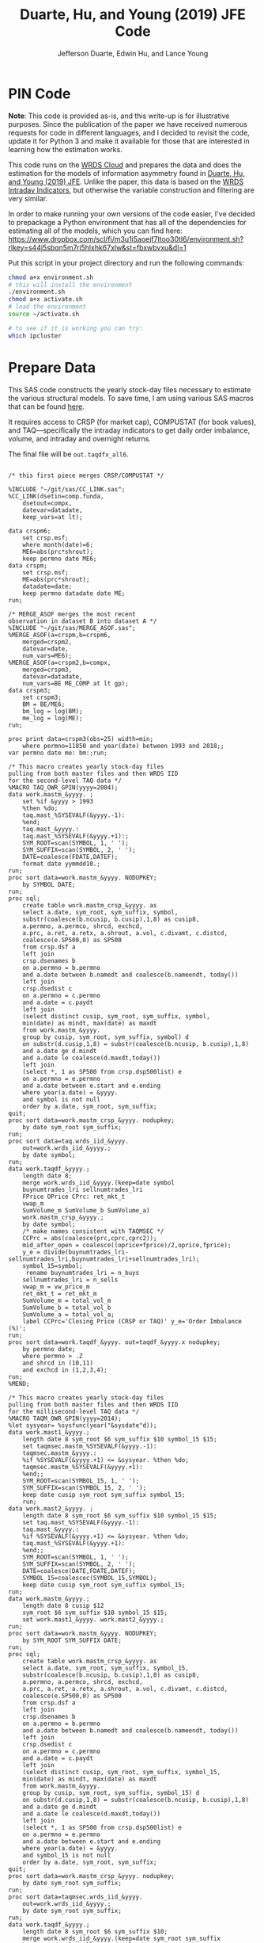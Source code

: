 # Created 2020-04-18 Sat 19:48
#+TITLE: Duarte, Hu, and Young (2019) JFE Code
#+AUTHOR: Jefferson Duarte, Edwin Hu, and Lance Young
#+PROPERTY: header-args :results output :exports both :eval no-export
#+PROPERTY: header-args:sas :session *iESS[SAS]*
#+PROPERTY: header-args:python :session *Python*
#+PROPERTY: header-args:R :session *R*
#+PROPERTY: header-args:stata :session *stata:iex*
#+OPTIONS: author:t creator:nil timestamp:nil ^:nil toc:t H:10 ':t num:nil
#+HTML_HEAD_EXTRA: <!-- Global site tag (gtag.js) - Google Analytics -->
#+HTML_HEAD_EXTRA: <script async src="https://www.googletagmanager.com/gtag/js?id=UA-67919104-2"></script>
#+HTML_HEAD_EXTRA: <script>
#+HTML_HEAD_EXTRA:   window.dataLayer = window.dataLayer || [];
#+HTML_HEAD_EXTRA:   function gtag(){dataLayer.push(arguments);}
#+HTML_HEAD_EXTRA:   gtag('js', new Date());
#+HTML_HEAD_EXTRA:   gtag('config', 'UA-67919104-2');
#+HTML_HEAD_EXTRA: </script>
#+HTML_HEAD_EXTRA: <link rel="stylesheet" href="https://latex.vercel.app/style.css">

* PIN Code
:PROPERTIES:
:CUSTOM_ID: pin-code
:END:

*Note*: This code is provided as-is, and this write-up is for illustrative
purposes. Since the publication of the paper we have received numerous requests
for code in different languages, and I decided to revisit the code, update it
for Python 3 and make it available for those that are interested in learning how
the estimation works.

This code runs on the [[https://wrds-www.wharton.upenn.edu/pages/support/the-wrds-cloud/][WRDS Cloud]] and prepares the data and does the
estimation for the models of information asymmetry found in [[https://www.sciencedirect.com/science/article/pii/S0304405X19301965][Duarte,
Hu, and Young (2019) JFE]]. Unlike the paper, this data is based on the
[[https://wrds-web.wharton.upenn.edu/wrds/query_forms/navigation.cfm?navId=524][WRDS Intraday Indicators]], but otherwise the variable construction and
filtering are very similar.

In order to make running your own versions of the code easier, I've decided to
prepackage a Python environment that has all of the dependencies for estimating
all of the models, which you can find here:
https://www.dropbox.com/scl/fi/m3u1i5aoejf7ltoo30tl6/environment.sh?rlkey=s44j5sbqn5m7ri5hlxhk67xlw&st=fbxwbvxu&dl=1

Put this script in your project directory and run the following commands:

#+begin_src bash
chmod a+x environment.sh
# this will install the environment
./environment.sh
chmod a+x activate.sh
# load the environment
source ~/activate.sh

# to see if it is working you can try:
which ipcluster
#+end_src

* Prepare Data
:PROPERTIES:
:CUSTOM_ID: data
:END:

This SAS code constructs the yearly stock-day files necessary to estimate the
various structural models. To save time, I am using various SAS macros that can
be found [[https://github.com/edwinhu/sas][here]].

It requires access to CRSP (for market cap), COMPUSTAT (for book
values), and TAQ---specifically the intraday indicators to get daily
order imbalance, volume, and intraday and overnight returns.

The final file will be ~out.taqdfx_all6~.

#+begin_src sas

/* this first piece merges CRSP/COMPUSTAT */

%INCLUDE "~/git/sas/CC_LINK.sas";
%CC_LINK(dsetin=comp.funda,
    dsetout=compx,
    datevar=datadate,
    keep_vars=at lt);

data crspm6;
    set crsp.msf;
    where month(date)=6;
    ME6=abs(prc*shrout);
    keep permno date ME6;
data crspm;
    set crsp.msf;
    ME=abs(prc*shrout);
    datadate=date;
    keep permno datadate date ME;
run;

/* MERGE_ASOF merges the most recent 
observation in dataset B into dataset A */
%INCLUDE "~/git/sas/MERGE_ASOF.sas";
%MERGE_ASOF(a=crspm,b=crspm6,
    merged=crspm2,
    datevar=date,
    num_vars=ME6);
%MERGE_ASOF(a=crspm2,b=compx,
    merged=crspm3,
    datevar=datadate,
    num_vars=BE ME_COMP at lt gp);
data crspm3;
    set crspm3;
    BM = BE/ME6;
    bm_log = log(BM);
    me_log = log(ME);
run;

proc print data=crspm3(obs=25) width=min;
    where permno=11850 and year(date) between 1993 and 2018;;
var permno date me: bm:;run;

/* This macro creates yearly stock-day files
pulling from both master files and then WRDS IID 
for the second-level TAQ data */
%MACRO TAQ_OWR_GPIN(yyyy=2004);
data work.mastm_&yyyy. ;
    set %if &yyyy > 1993
    %then %do;
    taq.mast_%SYSEVALF(&yyyy.-1):
    %end;
    taq.mast_&yyyy.:
    taq.mast_%SYSEVALF(&yyyy.+1):;
    SYM_ROOT=scan(SYMBOL, 1, ' ');
    SYM_SUFFIX=scan(SYMBOL, 2, ' ');
    DATE=coalesce(FDATE,DATEF);
    format date yymmdd10.;
run;
proc sort data=work.mastm_&yyyy. NODUPKEY;
    by SYMBOL DATE;
run;
proc sql;
    create table work.mastm_crsp_&yyyy. as
    select a.date, sym_root, sym_suffix, symbol,
    substr(coalesce(b.ncusip, b.cusip),1,8) as cusip8,
    a.permno, a.permco, shrcd, exchcd,
    a.prc, a.ret, a.retx, a.shrout, a.vol, c.divamt, c.distcd,
    coalesce(e.SP500,0) as SP500
    from crsp.dsf a
    left join
    crsp.dsenames b
    on a.permno = b.permno
    and a.date between b.namedt and coalesce(b.nameendt, today())
    left join
    crsp.dsedist c
    on a.permno = c.permno
    and a.date = c.paydt
    left join
    (select distinct cusip, sym_root, sym_suffix, symbol,
    min(date) as mindt, max(date) as maxdt
    from work.mastm_&yyyy.
    group by cusip, sym_root, sym_suffix, symbol) d
    on substr(d.cusip,1,8) = substr(coalesce(b.ncusip, b.cusip),1,8)
    and a.date ge d.mindt
    and a.date le coalesce(d.maxdt,today())
    left join
    (select *, 1 as SP500 from crsp.dsp500list) e
    on a.permno = e.permno
    and a.date between e.start and e.ending
    where year(a.date) = &yyyy.
    and symbol is not null
    order by a.date, sym_root, sym_suffix;
quit;
proc sort data=work.mastm_crsp_&yyyy. nodupkey;
    by date sym_root sym_suffix;
run;
proc sort data=taq.wrds_iid_&yyyy.
    out=work.wrds_iid_&yyyy.;
    by date symbol;
run;    
data work.taqdf_&yyyy.;
    length date 8;
    merge work.wrds_iid_&yyyy.(keep=date symbol
    buynumtrades_lri sellnumtrades_lri
    FPrice OPrice CPrc: ret_mkt_t
    vwap_m 
    SumVolume_m SumVolume_b SumVolume_a)
    work.mastm_crsp_&yyyy.;
    by date symbol;
    /* make names consistent with TAQMSEC */
    CCPrc = abs(coalesce(prc,cprc,cprc2));
    mid_after_open = coalesce((oprice+fprice)/2,oprice,fprice);
    y_e = divide(buynumtrades_lri-sellnumtrades_lri,buynumtrades_lri+sellnumtrades_lri);
    symbol_15=symbol;
     rename buynumtrades_lri = n_buys
    sellnumtrades_lri = n_sells
    vwap_m = vw_price_m
    ret_mkt_t = ret_mkt_m
    SumVolume_m = total_vol_m
    SumVolume_b = total_vol_b
    SumVolume_a = total_vol_a;
    label CCPrc='Closing Price (CRSP or TAQ)' y_e='Order Imbalance (%)';
run;
proc sort data=work.taqdf_&yyyy. out=taqdf_&yyyy.x nodupkey;
    by permno date;
    where permno > .Z
    and shrcd in (10,11)
    and exchcd in (1,2,3,4);
run;
%MEND;    

/* This macro creates yearly stock-day files
pulling from both master files and then WRDS IID 
for the millisecond-level TAQ data */
%MACRO TAQM_OWR_GPIN(yyyy=2014);
%let sysyear= %sysfunc(year("&sysdate"d));    
data work.mast1_&yyyy.;
    length date 8 sym_root $6 sym_suffix $10 symbol_15 $15;        
    set taqmsec.mastm_%SYSEVALF(&yyyy.-1):
    taqmsec.mastm_&yyyy.:
    %if %SYSEVALF(&yyyy.+1) <= &sysyear. %then %do;
    taqmsec.mastm_%SYSEVALF(&yyyy.+1):
    %end;;
    SYM_ROOT=scan(SYMBOL_15, 1, ' ');
    SYM_SUFFIX=scan(SYMBOL_15, 2, ' ');
    keep date cusip sym_root sym_suffix symbol_15;
    run;
data work.mast2_&yyyy. ;
    length date 8 sym_root $6 sym_suffix $10 symbol_15 $15;        
    set taq.mast_%SYSEVALF(&yyyy.-1):
    taq.mast_&yyyy.:
    %if %SYSEVALF(&yyyy.+1) <= &sysyear. %then %do;
    taq.mast_%SYSEVALF(&yyyy.+1):
    %end;;        
    SYM_ROOT=scan(SYMBOL, 1, ' ');
    SYM_SUFFIX=scan(SYMBOL, 2, ' ');
    DATE=coalesce(DATE,FDATE,DATEF);
    SYMBOL_15=coalescec(SYMBOL_15,SYMBOL);
    keep date cusip sym_root sym_suffix symbol_15;
run;
data work.mastm_&yyyy.;
    length date 8 cusip $12
    sym_root $6 sym_suffix $10 symbol_15 $15;    
    set work.mast1_&yyyy. work.mast2_&yyyy.;
run;
proc sort data=work.mastm_&yyyy. NODUPKEY;
    by SYM_ROOT SYM_SUFFIX DATE;
run;
proc sql;
    create table work.mastm_crsp_&yyyy. as
    select a.date, sym_root, sym_suffix, symbol_15,
    substr(coalesce(b.ncusip, b.cusip),1,8) as cusip8,
    a.permno, a.permco, shrcd, exchcd,
    a.prc, a.ret, a.retx, a.shrout, a.vol, c.divamt, c.distcd,
    coalesce(e.SP500,0) as SP500
    from crsp.dsf a
    left join
    crsp.dsenames b
    on a.permno = b.permno
    and a.date between b.namedt and coalesce(b.nameendt, today())
    left join
    crsp.dsedist c
    on a.permno = c.permno
    and a.date = c.paydt
    left join
    (select distinct cusip, sym_root, sym_suffix, symbol_15,
    min(date) as mindt, max(date) as maxdt
    from work.mastm_&yyyy.
    group by cusip, sym_root, sym_suffix, symbol_15) d
    on substr(d.cusip,1,8) = substr(coalesce(b.ncusip, b.cusip),1,8)
    and a.date ge d.mindt
    and a.date le coalesce(d.maxdt,today())
    left join
    (select *, 1 as SP500 from crsp.dsp500list) e
    on a.permno = e.permno
    and a.date between e.start and e.ending
    where year(a.date) = &yyyy.
    and symbol_15 is not null
    order by a.date, sym_root, sym_suffix;
quit;
proc sort data=work.mastm_crsp_&yyyy. nodupkey;
    by date sym_root sym_suffix;
run;
proc sort data=taqmsec.wrds_iid_&yyyy.
    out=work.wrds_iid_&yyyy.;
    by date sym_root sym_suffix;
run;        
data work.taqdf_&yyyy.;
    length date 8 sym_root $6 sym_suffix $10;
    merge work.wrds_iid_&yyyy.(keep=date sym_root sym_suffix
    buynumtrades_lr sellnumtrades_lr oprc cprc ret_mkt_m
    vw_price_m mid_after_open
    total_vol_m total_vol_b total_vol_a)
    work.mastm_crsp_&yyyy.;
    by date sym_root sym_suffix;
    CCPrc = abs(coalesce(prc,cprc));
    y_e = divide(buynumtrades_lr-sellnumtrades_lr,buynumtrades_lr+sellnumtrades_lr);
    rename buynumtrades_lr=n_buys sellnumtrades_lr=n_sells;
    label CCPrc='Closing Price (CRSP or TAQ)' y_e='Order Imbalance (%)';
run;
proc sort data=work.taqdf_&yyyy. out=taqdf_&yyyy.x nodupkey;
    by permno date;
    where permno > .Z
    and shrcd in (10,11)
    and exchcd in (1,2,3,4);
run;
%MEND;

%TAQ_OWR_GPIN(yyyy=1993);
%TAQ_OWR_GPIN(yyyy=1994);
%TAQ_OWR_GPIN(yyyy=1995);
%TAQ_OWR_GPIN(yyyy=1996);
%TAQ_OWR_GPIN(yyyy=1997);
%TAQ_OWR_GPIN(yyyy=1998);
%TAQ_OWR_GPIN(yyyy=1999);
%TAQ_OWR_GPIN(yyyy=2000);
%TAQ_OWR_GPIN(yyyy=2001);
%TAQ_OWR_GPIN(yyyy=2002);
%TAQ_OWR_GPIN(yyyy=2003);
%TAQ_OWR_GPIN(yyyy=2004);
%TAQ_OWR_GPIN(yyyy=2005);
%TAQ_OWR_GPIN(yyyy=2006);
/* NMS Implementation Feb 2007 */
%TAQM_OWR_GPIN(yyyy=2007);
%TAQM_OWR_GPIN(yyyy=2008);
%TAQM_OWR_GPIN(yyyy=2009);
%TAQM_OWR_GPIN(yyyy=2010);
%TAQM_OWR_GPIN(yyyy=2011);
%TAQM_OWR_GPIN(yyyy=2012);
%TAQM_OWR_GPIN(yyyy=2013);
%TAQM_OWR_GPIN(yyyy=2014);
%TAQM_OWR_GPIN(yyyy=2015);
%TAQM_OWR_GPIN(yyyy=2016);
%TAQM_OWR_GPIN(yyyy=2017);
%TAQM_OWR_GPIN(yyyy=2018);
%TAQM_OWR_GPIN(yyyy=2019);

data taqdfx_all;
    set taqdf_:;
run;

proc sql;
    create table taqdfx_all1 as
    select a.*, b.vwretd, b.vwretx
    from taqdfx_all a
    left join crsp.dsiy b
    on a.date = b.caldt
    order by a.permno, a.date;
quit;

/* Compute and adjust OWR variables */
proc printto log='/dev/null';run;
proc expand data=taqdfx_all1
    out=taqdfx_all2
    method=none;
    by permno;
    convert y_e = y_eL1 / transformout = (lag 1);
    convert ccprc = CCPrcL1 / transformout = (lag 1);
    convert mid_after_open = omF1 / transformout = (lead 1);
run;
proc printto;run;
%put expand &syslast. done;

data taqdfx_all2;
    set taqdfx_all2;
    yyyy=year(date);
    r_d = (vw_price_m-mid_after_open+coalesce(divamt,0))/mid_after_open;
    r_o = (omF1-vw_price_m)/mid_after_open;
run;

%MERGE_ASOF(a=taqdfx_all2,b=crspm3,
    merged=taqdfx_all3,
    datevar=date,
    num_vars=bm_log me_log);

proc printto log='/dev/null';run;
proc reg data=taqdfx_all3 outest=_beta
    (drop=_: retx rename=(Intercept=alpha vwretx=beta)) noprint;
    by permno yyyy;
    model retx = vwretx;
run;
proc printto;run;

data taqdfx_all4;
    merge taqdfx_all3 _beta;
    by permno yyyy;
run;
proc sort data=taqdfx_all4 nodupkey;
    by date permno;
run;

proc printto log='/dev/null';run;
proc reg data=taqdfx_all4 noprint;
      model r_o r_d = beta me_log bm_log;
      output out=_ret_resid(keep=permno date ur_o ur_d) r=ur_o ur_d;
      model y_e = y_eL1 me_log;
      output out=_oib_resid(keep=permno date uy_e) r=uy_e;
      by date;
run;
proc printto;run;

data taqdfx_all5;
    merge taqdfx_all4 _ret_resid _oib_resid;
    by date permno;
run;

%INCLUDE "~/git/sas/WINSORIZE_TRUNCATE.sas";
%WINSORIZE_TRUNCATE(dsetin = taqdfx_all5, 
    dsetout = taqdfx_all6, 
    byvar = date, 
    vars = ur_o ur_d, 
    type = W, 
    pctl = 1 99,
    filter = and exchcd eq 1);

/* Output files */
proc sort data=taqdfx_all6
    out=out.taqdfx_all6(compress=no) nodupkey;
    by permno date;
proc sort data=crspm3
    out=out.crspm3 nodupkey;
    by permno date;
run;
#+end_src

This python script loads the SAS file and writes it to a [[https://www.pytables.org/][PyTables]] HDF5
file, a data format that is much better suited for multiple read/write
and query. This will allow for much easier parallelization (see
~est.py~).

The last piece actually shows an example of estimating three of the
models. Given the raw data, we try one iteration for XOM in 2015, and
get as output a dictionary of parameter estimates. We'll get into this
later after going through the model code.

#+begin_src python
import os
import pandas as pd
from importlib import reload
os.chdir('/home/nyu/eddyhu/git/pin-code')
import eo_model as eo
import gpin_model as gpin
import owr_model as owr

# setup data
df = pd.read_sas('/scratch/nyu/hue/taqdfx_all6.sas7bdat')
df['yyyy'] = df.yyyy.astype('int')
df['date'] = df.DATE
df['permno'] = df.permno.astype('int')
df['ticker'] = df.symbol_15.str.decode('UTF-8')
df.set_index('permno yyyy'.split(),inplace=True)
c = df.groupby(level=(0,1))\
    ['n_buys n_sells ur_d ur_o uy_e'.split()]\
    .count().min(axis=1)
c.name = 'count_min'
df1 = df.join(c)
df1.loc[df1.count_min>=230]\
    ['date ticker n_buys n_sells ur_d ur_o uy_e'.split()]\
    .to_hdf('/scratch/nyu/hue/taqdf_1319.h5','data',format='table')

d = pd.read_hdf('/scratch/nyu/hue/taqdf_1319.h5',where='permno==11850 & yyyy==2015')

# rest run of each model
eo.fit(d.n_buys,d.n_sells,starts=1)
gpin.fit(d.n_buys,d.n_sells,starts=1)
owr.fit(d.uy_e,d.ur_d,d.ur_o,starts=1)
#+end_src


* Model code
:PROPERTIES:
:CUSTOM_ID: models
:END:

The model code includes ~eo_model.py~, ~dy_model.py~, ~gpin_model.py~,
and ~owr_model.py~. These files also rely on some utility files like
~common.py~ and ~regressions.py~.

To make things simple we will start with ~eo_model.py~ as it is the
simplest model and code. The code for ~dy~ and ~gpin~ are nearly
structurally identical to ~eo~, except for differences in
parameterization, the degree of involvement in running simulations,
and the likelihood functions.

I will describe ~owr_model.py~ in detail as it involves quite a few
optimization tricks.


** ~EOModel~
:PROPERTIES:
:CUSTOM_ID: eo-model
:END:

Let's start with the import statements. Because Python is a general
purpose programming language, we will need to import the mathematical
functions that we need, including basics like ~log~, ~exponential~,
etc. ~common.py~ also imports and defines some functions like the ~log
factorial~ using the ~gammaln~ function from scipy.

#+BEGIN_SRC python
# numpy for matrix algebra
import numpy as np
from numpy import log, exp

# some scipy special mathematical functions
from scipy.special import logsumexp
from scipy.linalg import inv

# this is the main optimization library
import scipy.optimize as op

# import common functions
from common import *
#+END_SRC

Each model is defined as a Python Class. A Python Class is an object
that we define, which contains attributes (data) and methods
(functions). In the ~EOModel~ attributes include the parameters:
\alpha, \delta, \varepsilon, etc.; and the methods include functions
that simulate the PIN model, define the likelihood functions, and run
the model estimation (~fit()~).

Every Class needs to have an ~__init__()~ function, which sets up the
model Class. Let's take a look at the Class definition.

#+BEGIN_SRC python
class EOModel(object): # because we are defining custom models, we are subclassing the most generic Python object

    def __init__(self,a,d,es,eb,u,n=1,t=252): # here we describe the EOModel parameters
        """Initializes parameters of an Easley and O'Hara Sequential Trade Model
        
        a : $\alpha$, the unconditional probability of an information event
        d : $\delta$, the unconditional probability of good news
        es : $\epsilon_s$, the average number of sells on a day with no news
        eb : $\epsilon_b$, the average number of buys on a day with no news
        u : $\mu$, the average number of (additional) trades on a day with news

        n : the number of stocks to simulate, default 1
        t : the number of periods to simulate, default 252 (one trading year)
        """

        # Assign model parameters
        self.a, self.d, self.es, self.eb, self.u, self.N, self.T = a, d, es, eb, u, n, t
        self.states = self._draw_states()
        self.buys = np.random.poisson((eb+(self.states == 1)*u))
        self.sells = np.random.poisson((es+(self.states == -1)*u))
        self.alpha = compute_alpha(a, d, eb, es, u, self.buys, self.sells)

#+END_SRC

In addition to the standard PIN model parameters, our class includes
/n/, the number of stocks to simulate, and /t/, the number of periods
to simulate.

We can initialize an ~EOModel~ like this:

#+BEGIN_SRC python
a = 0.41
d = 0.58
es = 2719
eb = 2672
u = 2700

N = 1000
T = 252

model = EOModel(a,d,es,eb,u,n=N,t=T)
#+END_SRC

Behind the scenes this will initialize an instance of a PIN model, and
will simulate 1000 stock-year observations (252 days in a trading
year). This happens because the ~__init__()~ function draws the states
and then draws buys and sells from Poisson
distributions. ~_draw_states()~ works by drawing independent binomials
based on the probability of an event \alpha, and probability of good
nes \delta.

#+BEGIN_SRC python
    def _draw_states(self):
        """Draws the states for N stocks and T periods.

        In the Easley and O'Hara sequential trade model at the beginning of each period nature determines whether there is an information event with probability $\alpha$ (a). If there is information, nature determines whether the signal is good news with probability $\delta$ (d) or bad news $1-\delta$ (1-d).

        A quick way to implement this is to draw all of the event states at once as an `NxT` matrix from a binomial distribution with $p=\alpha$, and independently draw all of the news states as an `NxT` matrix from a binomial with $p=\delta$. 
        
        An information event occurs for stock i on day t if `events[i][t]=1`, and zero otherwise. The news is good if `news[i][t]=1` and bad if `news[i][t]=-1`. 

        The element-wise product of `events` with `news` gives a complete description of the states for the sequential trade model, where the state variable can take the values (-1,0,1) for bad news, no news, and good news respectively.

        self : EOSequentialTradeModel instance which contains parameter definitions
        """
        events = np.random.binomial(1, self.a, (self.N,self.T))
        news = np.random.binomial(1, self.d, (self.N,self.T))
        news[news == 0] = -1

        states = events*news

        return states
#+END_SRC

The last step, ~compute_alpha~ is a function that will compute CPIEs
for real or simulated data. The computation of the CPIE depends on the
likelihood function definitions.

#+BEGIN_SRC python
def _lf(eb, es, n_buys, n_sells):
    return -eb+n_buys*log(eb)-lfact(n_buys)-es+n_sells*log(es)-lfact(n_sells)

def _ll(a, d, eb, es, u, n_buys, n_sells):
    return np.array([log(a*(1-d))+_lf(eb,es+u,n_buys,n_sells), 
                   log(a*d)+_lf(eb+u,es,n_buys,n_sells), 
                   log(1-a)+_lf(eb,es,n_buys,n_sells)])
            
def compute_alpha(a, d, eb, es, u, n_buys, n_sells):
    '''Compute the conditional alpha given parameters, buys, and sells.

    '''
    ll = _ll(a, d, eb, es, u, n_buys, n_sells)    
    llmax = ll.max(axis=0)
    y = exp(ll-llmax)
    alpha = y[:-1].sum(axis=0)/y.sum(axis=0)
    
    return alpha

def loglik(theta, n_buys, n_sells):
    a,d,eb,es,u = theta
    ll = _ll(a, d, eb, es, u, n_buys, n_sells)
    
    return sum(logsumexp(ll,axis=0))
#+END_SRC

~_lf()~ is a function that represents the Poisson log-likelihood which
is common to each of the three states: good, bad, and no news.

~_ll()~ is a function that represents the full vector of
log-likelihoods for the PIN model.

~compute_alpha()~ computes CPIEs, using a numerical trick. We compute
the vector of likelihoods by calling ~_ll()~, we get a vector of the
max across the three states, and then we scale the vector of
likelihoods by the max before computing the ratio that represents the
CPIE.

Finally, ~loglik()~ computes the total likelihood that will be used in
the optimization.

At this point you are probably wondering why some these functions are
named with underscores (~_~) in front, and others are not. In Python
this indicates that these are "hidden" functions. This is helpful for
users that are exploring the code interactively, as we want them to
only see/interact with the higher-level functions, like
~compute_alpha~ and ~loglik~.

The actual estimation is handled by the ~fit()~ function.

The ~fit()~ function does a number of things that are seemingly
complex, but necessary to get the numerical optimization to work well.

For instance we have up to 10 random ~starts~, and we will try each
optimization up to ~maxiter=100~ times.

#+BEGIN_SRC python
def fit(n_buys, n_sells, starts=10, maxiter=100, 
        a=None, d=None, eb=None, es=None, u=None,
        se=None, **kwargs):

    nll = lambda *args: -loglik(*args) # define the negative log likelihood that we will minimize
    bounds = [(0.00001,0.99999)]*2+[(0.00001,np.inf)]*3 # we will do a constrained optimization
    ranges = [(0.00001,0.99999)]*2 # we will define the min-max range for our random guesses
    
    # if we do not have a prior on what the estimates are, we compute them here
    a0,d0 = [x or 0.5 for x in (a,d)] # 50% chance of information/news
    eb0,es0 = eb or np.mean(n_buys), es or np.mean(n_sells) # expected buys/sells = mean of observed buy/sells
    oib = n_buys - n_sells
    u0 = u or np.mean(abs(oib)) # expected order imbalance = mean of absolute order imbalance

    res_final = [a0,d0,eb0,es0,u0] # define the vector that will hold all the parameters
    stderr = np.zeros_like(res_final) # define the vector that will hold our standard errors
    f = nll(res_final,n_buys,n_sells) # initialize the log likelihood function with the buys/sells data
    for i in range(starts):
        # rc is going to be our return code
        rc = -1
        j = 0
        while (rc != 0) & (j <= maxiter):
            if (None in (res_final)) or i:
                # guess parameters
                a0,d0 = [np.random.uniform(l,np.nan_to_num(h)) for (l,h) in ranges]
                eb0,es0,u0 = np.random.poisson([eb,es,u])
            # do actual optimization here
            res = op.minimize(nll, [a0,d0,eb0,es0,u0], method=None,
                              bounds=bounds, args=(n_buys,n_sells))
            rc = res['status']
            # see if the optimization step violated any constraints
            check_bounds = list(imap(lambda x,y: x in y, res['x'], bounds))
            if any(check_bounds):
                rc = 3
            j+=1
        if (res['success']) & (res['fun'] <= f):
            # if everything worked fine and we have a 
            # smaller (negative) likelihood then store these parameters
            f,rc = res['fun'],res['status']
            res_final = res['x'].tolist()
            # and compute standard errors
            stderr = 1/np.sqrt(inv(res['hess_inv'].todense()).diagonal())

    # output the final parameter estimates
    param_names = ['a','d','eb','es','u']
    output = dict(zip(param_names+['f','rc'],
                    res_final+[f,rc]))
    if se:
        output = {'params': dict(zip(param_names,res_final)),
                  'se': dict(zip(param_names,stderr)),
                  'stats':{'f': f,'rc': rc}
                 }
    return output
#+END_SRC

The last function is ~cpie_mech()~ which is very simple for ~EOModel~:
a dummy variable for whether observed turnover is higher than the
average.

#+BEGIN_SRC python
def cpie_mech(turn):
    mech = np.zeros_like(turn)
    mech[turn > turn.mean()] = 1
    return mech
#+END_SRC

The last piece defines the behavior for when you try to run
~eo_model.py~ as a stand-alone script. In this case it simulates an
example PIN model and runs regressions based on the simulated data to
show how the model identifies information. This was part of an older
version of our paper but is useful for building intuition.

#+BEGIN_SRC python
if __name__ == '__main__':
    
    import pandas as pd
    from regressions import *

    a = 0.41
    d = 0.58
    es = 2719
    eb = 2672
    u = 2700

    N = 1000
    T = 252

    model = EOModel(a,d,es,eb,u,n=N,t=T)

    buys = to_series(model.buys)
    sells = to_series(model.sells)
    
    aoib = abs(buys-sells)
    turn = buys+sells
    alpha = to_series(model.alpha)

    def run_regs(df):
        # run regression
        m = []
        m.append(partial_r2(df['alpha'],df[['aoib','aoib2']], df[['aoib','aoib2','turn','turn2']]))
        out = pd.DataFrame(m, columns=['results'])
        out.index.names = ['model']
        return out

    regtab = pd.DataFrame({'alpha':alpha,'aoib':aoib,'aoib2':aoib**2,'turn':turn,'turn2':turn**2})
    
    res = run_regs(regtab)

    print(est_tab(res.results, est=['params','tvalues'], stats=['rsquared','rsquared_sp']))
#+END_SRC


** ~OWRModel~
:PROPERTIES:
:CUSTOM_ID: owr-model
:END:

Let's start again with the import statement.

#+BEGIN_SRC python
from __future__ import division

# numpy for matrix algebra
import numpy as np
from numpy import log, exp

import pandas as pd

from scipy.special import logsumexp
import scipy.optimize as op

# optimization
from numba import jit

from common import *
#+END_SRC

Many of the libraries we need are the same (~numpy~, ~scipy~). For
convenience we also import ~pandas~ to make handling the data a bit
easier, although the code could be re-written without it.

The most important new library is ~numba~ from which we import the
~jit~: just-in-time compiler to compile some of our matrix algebra
function loops.

The Class ~__init__()~ is analogous to that of ~EOModel~, but the
parameterization is much more complex because we are dealing with
multivariate normal distributions.

#+BEGIN_SRC python
class OWRModel(object):
    
    def __init__(self,a,su,sz,si,spd,spo,n=1,t=252):
        """Initializes parameters of an Odders-White and Ready (2008) Sequential Trade Model

        a: $\alpha$, the unconditional probability of an information event
        ... #TODO#
        """

        # Assign model parameters
        self.a, self.su, self.sz, self.si, self.spd, self.spo, self.N, self.T = a, su, sz, si, spd, spo, n, t
        self.s_n, self.s_e = _compute_cov(a, su, sz, si, spd, spo)

        # pre-computing the dets and invs saves a lot of time
        self.dsn, self.isn = det3(self.s_n), inv3(self.s_n)
        self.dse, self.ise = det3(self.s_e), inv3(self.s_e)
        self.dsd = self.dsn/self.dse
        self.isd = self.isn - self.ise

        self.states = np.random.binomial(1, a, n*t)
        
        mean = [0]*3
        x_n = np.random.multivariate_normal(mean,self.s_n,n*t).T
        x_e = np.random.multivariate_normal(mean,self.s_e,n*t).T
        self.x = x_n*self.states+x_e+(1-self.states)
        self.oib, self.ret_d, self.ret_o = self.x.reshape(3,n,t)
        self.alpha = _compute_alpha(self.x,
                                    self.a,self.dsd,self.isd)\
                                    .reshape((n,t))
#+END_SRC

Here I want to highlight two functions in particular: ~det3~ and
~inv3~. Based on extensive profiling I found that pre-computing the
determinants and inverses saved me a lot of time. This makes sense
because these are expensive functions that you do not want to compute
each time you need one of these matrices. Furthermore, because these
are only 3x3 matrices, I further sped things up by hand-coding the
matrix algebra. Python's ~numpy~ matrix algebra library is fast, but a
general-purpose matrix algebra function will never be as fast as
dead-simple hand-coded matrix algebra computation.

This may seem like overkill, but when you think about how many times
these functions could potentially be called in the optimization loop,
you will realize how quickly the computation time can add up.

#+BEGIN_SRC python
def det2(a):
    return (a[0][0] * a[1][1]) - (a[0][1] * a[1][0])

def det3(a):
    return (a[0][0] * (a[1][1] * a[2][2] - a[2][1] * a[1][2])
           -a[1][0] * (a[0][1] * a[2][2] - a[2][1] * a[0][2])
           +a[2][0] * (a[0][1] * a[1][2] - a[1][1] * a[0][2]))

def inv3(a):
    invdet = 1/det3(a)
    m = np.zeros((3,3))
    m[0, 0] = a[1, 1] * a[2, 2] - a[2, 1] * a[1, 2]
    m[0, 1] = a[0, 2] * a[2, 1] - a[0, 1] * a[2, 2]
    m[0, 2] = a[0, 1] * a[1, 2] - a[0, 2] * a[1, 1]
    m[1, 0] = a[1, 2] * a[2, 0] - a[1, 0] * a[2, 2]
    m[1, 1] = a[0, 0] * a[2, 2] - a[0, 2] * a[2, 0]
    m[1, 2] = a[1, 0] * a[0, 2] - a[0, 0] * a[1, 2]
    m[2, 0] = a[1, 0] * a[2, 1] - a[2, 0] * a[1, 1]
    m[2, 1] = a[2, 0] * a[0, 1] - a[0, 0] * a[2, 1]
    m[2, 2] = a[0, 0] * a[1, 1] - a[1, 0] * a[0, 1]
    return m*invdet

#+END_SRC

Next let's jump ahead a bit and talk about the ~OWRModel~'s ~_lf()~
function, along with its corresponding speed-up trick.

#+BEGIN_SRC python
def _lf(x, det, inv):
    return -0.5*log(det)-0.5*_qvmv(x,inv)

@jit
def _qvmv(x,A):
    """Computes x'Ax.
    """
    m,n = A.shape
    qsum = 0
    
    for i in range(m):
        for j in range(n):
            qsum += A[i,j] * x[i] * x[j]
            
    return qsum
#+END_SRC

The likelihood for a multivariate normal is dead simple to write. It
involves only the vector of data ~x~, and the ~determinant~ and
~inverse~ of the covariance matrix based on the model parameters
(which we have pre-computed).

The only "tricky" part is the matrix-vector multiplication ~x'Ax~,
where ~A~ is the inverse of the covariance matrix. That is because we
will have to call the ~numpy~ matrix multiplication function twice,
which is expensive because it is a general purpose function.

As before, we can write our own dead-simple version, replacing two
multiplication calls with two loops! That is where ~_qvmv()~ comes in.

Of course, loops in Python are much slower than loops in a language
like ~C++~. But we can get near-~C~ speeds for very simple code by
compiling the function with ~numba~ ~jit~. All this takes is adding
the ~@jit~ /decorator/ on top of the function which tells python to
compile this piece of code and running the compiled version.

*Note*: Python is an interpreted language, not a compiled one. It
makes it much easier to write, and you usually never have to compile,
but it can also make it slow. Hence we only need to compile a few
pieces of code to see dramatic speed-ups while maintaining maximum
flexibility.

Finally, to see how everything comes together, let's look at ~loglik()~:

#+BEGIN_SRC python
def loglik(theta, oib, ret_d, ret_o):
    a, su, sz, si, spd, spo = theta
    s_n, s_e = _compute_cov(a, su, sz, si, spd, spo)
    dsn, isn = det3(s_n), inv3(s_n)
    dse, ise = det3(s_e), inv3(s_e)
    
    x = np.array([oib,ret_d,ret_o])
    t = x.shape[1]
    ll = np.zeros((2,t))
    for i in range(t):
        ll[:,i] = log(a)+_lf(x[:,i],dse,ise), log(1-a)+_lf(x[:,i],dsn,isn)
    
    return sum(logsumexp(ll,axis=0))
#+END_SRC

Here we end up computing ~det~ and ~inv~ again. This is necessary
because each iteration in the optimization process we change the
vector of parameters ~theta~, and therefore need new determinants and
inverses.

And that's pretty much it! The ~OWRModel~ has its own ~fit~ based on
the specifics of the model, but there are no new tricks.


* Estimation code
:PROPERTIES:
:CUSTOM_ID: estimation
:END:

In this section we go through the setup for estimating the models in
parallel. The main estimation code, which will call a given model's
~fit()~ function is ~est.py~.

Let's look at the import statement. Parallelization is done using the
~ipyparallel~ library. As mentioned before the data is stored in
PyTables, so we will use two libraries to work with this data:
~pandas~ and ~tables~. ~os~ handles operating system functions like
changing working directories/making new files or folders. ~argparse~
parses the input arguments so that we can call the estimation script
like this: ~python est.py owr 2015~ to estimate the owr model in 2015
without having to write additional code.

#+BEGIN_SRC python
import ipyparallel as ipp
import pandas as pd
import tables as tb
import os
import argparse
#+END_SRC

The next piece handles the parsing of the arguments. The model name
comes first, then the year.

#+BEGIN_SRC python
parser = argparse.ArgumentParser(description='Model and year to estimate.')
parser.add_argument('model', type=str, nargs='?', default='gpin')
parser.add_argument('year', type=int, nargs='?', default=2014)
args = parser.parse_args()
print(vars(args))
#+END_SRC

The next piece sets up the ~ipyparallel~ client, and finds the
necessary data. Rather than actually send the data to the worker node,
we will just tell the worker where the data starts and ends (finding
the index ~idx~) so that it knows where to get it. This reduces memory
overhead.

#+BEGIN_SRC python
rc = ipp.Client(cluster_id="{0}-{1}".format(args.model,args.year))
print(len(rc))
dv = rc[:]
dv.push(vars(args))
lv = rc.load_balanced_view()

h5 = tb.open_file('/scratch/nyu/hue/taqdf_1319.h5', mode='r')
df = h5.get_node('/data/table')
idx = list(set(filter(lambda x: x[1]==args.year, zip(df.col('permno'),df.col('yyyy')))))
#+END_SRC

Finally, we define the actual function that each worker node will run
~est()~. Because each worker node is independent it needs its own
import statements, connection to the data, etc. Then all it has to do
is call the right ~fit()~ function, and write the resulting parameter
estimates to disk.
#+BEGIN_SRC python
@ipp.interactive
def est(x):
    import os
    import pandas as pd
    import tables as tb
    import json
    os.chdir('/home/nyu/eddyhu/git/pin-code')

    import eo_model as eo
    import gpin_model as gpin
    import owr_model as owr
    
    d = pd.read_hdf('/scratch/nyu/hue/taqdf_1319.h5',
                    where='permno=={permno} & yyyy=={yyyy}'.format(permno=x[0], yyyy=x[1]))
    d = d.dropna()
    if model == 'eo':
        r = eo.fit(d.n_buys, d.n_sells, starts=1)
    if model == 'gpin':
        r = gpin.fit(d.n_buys, d.n_sells, starts=1)
    if model == 'owr':
        r = owr.fit(d.uy_e, d.ur_d, d.ur_o, starts=5)
    r.update({'permno':int(x[0]),'yyyy':int(x[1])})
    fname = '/home/nyu/eddyhu/pin-estimates/{model}/{permno}-{yyyy}.json'.format(model=model, permno=x[0], yyyy=x[1])
    with open(fname, 'w') as outfile:
        json.dump(r, outfile)
    return r

res = lv.map_async(est, idx)
res.wait()
#+END_SRC

The final piece is ~run_est.sh~: a shell script which starts the
~ipyparallel~ cluster, calls ~est.py~, and shuts down the cluster once
we finish all the stocks in a given year.
#+BEGIN_SRC sh
#!/bin/bash
#$ -cwd
#$ -m abe
#$ -pe onenode 4
#$ -M [your@email.com]
model=$1;shift
year=$1;shift
# I'm assuming you have the environment set up from above
source activate.sh
ipcluster start -n 7 --cluster-id="$model-$year" &
sleep 45
ipython est.py $model $year
ipcluster stop
#+END_SRC

There are a few tricks here that are worth pointing out. The header is
actually read as instructions to the ~UNIVA~ grid engine. ~-cwd~ tells
the job scheduler to start each worker in the current directory, which
is where our scripts are stored. ~-m abe~ tells the scheduler to send
a message in the event of a job abort, error, etc. ~-pe 4~ requests 4
job nodes, which thanks to hyperthreading gives us 8 processes. ~-M
[your@email.com]~ tells the scheduler to send status update emails to
me.

In the actual body of the script we grab the arguments, load up our
anaconda environment, start ~ipcluster~ which manages the
~ipyparallel~ cluster, wait 45 seconds for the clsuter to start, then
run our estimation script.

Note that we are only using ~-n 7~ compute nodes, as we are leaving
one for the cluster manager. Also we call the script using ~ipython~
rather than ~python~. This is not strictly necessary, but gives us
some more flexibility in case we want to utilize ~ipython~ specific
convenience functions that are not available in base
~python~. However, I have written the code to work with base python.

~run_est.sh~ is called similarly to ~est.py~, as it is really just a
wrapper for the grid engine:
#+BEGIN_SRC sh
qsub run_est.sh owr 2015
#+END_SRC

To collect the estimates we can run a quick jq script to make a csv file.

#+BEGIN_SRC sh
cd ~/git/pin-estimates/gpin
jq -r '[.permno, .yyyy, .a, .p, .eta, .r, .d, .th] | @csv' *.json > gpin_1319.csv
#+END_SRC
